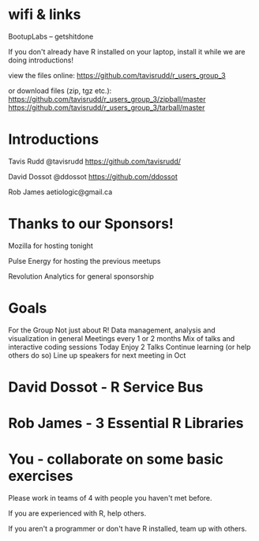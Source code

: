 * wifi & links
 
  BootupLabs -- getshitdone

If you don't already have R installed on your laptop, install it
while we are doing introductions!

view the files online:
https://github.com/tavisrudd/r_users_group_3

or download files (zip, tgz etc.):
https://github.com/tavisrudd/r_users_group_3/zipball/master
https://github.com/tavisrudd/r_users_group_3/tarball/master

* Introductions
  Tavis Rudd @tavisrudd https://github.com/tavisrudd/

  David Dossot @ddossot https://github.com/ddossot

  Rob James aetiologic@gmail.ca

* Thanks to our Sponsors!
   Mozilla for hosting tonight

   Pulse Energy for hosting the previous meetups
  
   Revolution Analytics for general sponsorship

* Goals
 For the Group
    Not just about R! Data management, analysis and visualization in general
    Meetings every 1 or 2 months
    Mix of talks and interactive coding sessions 
 Today
    Enjoy 2 Talks
    Continue learning (or help others do so)
    Line up speakers for next meeting in Oct
* David Dossot - R Service Bus
* Rob James - 3 Essential R Libraries
* You - collaborate on some basic exercises
  
  Please work in teams of 4 with people you haven't met before.

  If you are experienced with R, help others.

  If you aren't a programmer or don't have R installed, team up with
  others.
